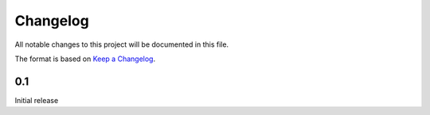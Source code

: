 =========
Changelog
=========

All notable changes to this project will be documented in this file.

The format is based on `Keep a Changelog <https://keepachangelog.com>`_.

0.1
---------------------------
Initial release

